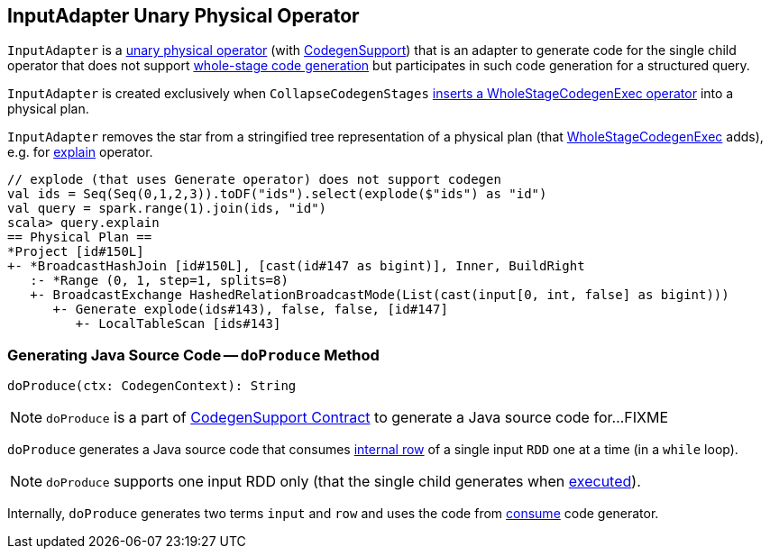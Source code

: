 == [[InputAdapter]] InputAdapter Unary Physical Operator

`InputAdapter` is a link:spark-sql-SparkPlan.adoc#UnaryExecNode[unary physical operator] (with link:spark-sql-CodegenSupport.adoc[CodegenSupport]) that is an adapter to generate code for the single child operator that does not support link:spark-sql-whole-stage-codegen.adoc[whole-stage code generation] but participates in such code generation for a structured query.

`InputAdapter` is created exclusively when `CollapseCodegenStages` link:spark-sql-CollapseCodegenStages.adoc#insertInputAdapter[inserts a WholeStageCodegenExec operator] into a physical plan.

[[generateTreeString]]
`InputAdapter` removes the star from a stringified tree representation of a physical plan (that link:spark-sql-SparkPlan-WholeStageCodegenExec.adoc[WholeStageCodegenExec] adds), e.g. for link:spark-sql-dataset-operators.adoc#explain[explain] operator.

[source, scala]
----
// explode (that uses Generate operator) does not support codegen
val ids = Seq(Seq(0,1,2,3)).toDF("ids").select(explode($"ids") as "id")
val query = spark.range(1).join(ids, "id")
scala> query.explain
== Physical Plan ==
*Project [id#150L]
+- *BroadcastHashJoin [id#150L], [cast(id#147 as bigint)], Inner, BuildRight
   :- *Range (0, 1, step=1, splits=8)
   +- BroadcastExchange HashedRelationBroadcastMode(List(cast(input[0, int, false] as bigint)))
      +- Generate explode(ids#143), false, false, [id#147]
         +- LocalTableScan [ids#143]
----

=== [[doProduce]] Generating Java Source Code -- `doProduce` Method

[source, scala]
----
doProduce(ctx: CodegenContext): String
----

NOTE: `doProduce` is a part of link:spark-sql-CodegenSupport.adoc#doProduce[CodegenSupport Contract] to generate a Java source code for...FIXME

`doProduce` generates a Java source code that consumes link:spark-sql-InternalRow.adoc[internal row] of a single input `RDD` one at a time (in a `while` loop).

NOTE: `doProduce` supports one input RDD only (that the single child generates when link:spark-sql-SparkPlan.adoc#execute[executed]).

Internally, `doProduce` generates two terms `input` and `row` and uses the code from link:spark-sql-CodegenSupport.adoc#consume[consume] code generator.
